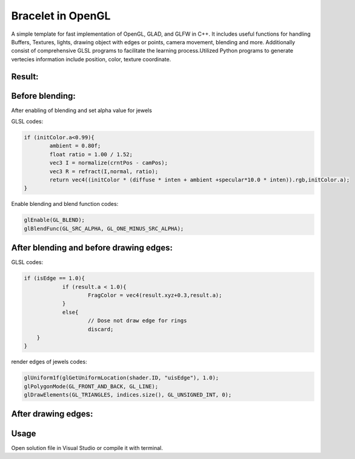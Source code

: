===========
Bracelet in OpenGL
===========

A simple template for fast implementation of OpenGL, GLAD, and GLFW in C++. It includes useful functions for handling Buffers, Textures, lights, drawing object with edges or points, camera movement, blending and more. Additionally consist of comprehensive GLSL programs to facilitate the learning process.\
Utilized Python programs to generate vertecies information include position, color, texture coordinate. 

Result:
-----

.. image:: https://github.com/Ali-Asgari/Bracelet_OpenGL/blob/main/result.gif


Before blending:
-----

.. image:: https://github.com/Ali-Asgari/Bracelet_OpenGL/blob/main/before_blending.png



After enabling of blending and set alpha value for jewels

GLSL codes:

.. code-block:: c++

	if (initColor.a<0.99){
		ambient = 0.80f;
		float ratio = 1.00 / 1.52;
		vec3 I = normalize(crntPos - camPos);
		vec3 R = refract(I,normal, ratio);
		return vec4((initColor * (diffuse * inten + ambient +specular*10.0 * inten)).rgb,initColor.a);
	}

Enable blending and blend function codes:

.. code-block:: c++


	glEnable(GL_BLEND);
	glBlendFunc(GL_SRC_ALPHA, GL_ONE_MINUS_SRC_ALPHA);



After blending and before drawing edges:
-----
.. image:: https://github.com/Ali-Asgari/Bracelet_OpenGL/blob/main/before_edge.png


GLSL codes:

.. code-block:: c++
    
    if (isEdge == 1.0){
		if (result.a < 1.0){
			FragColor = vec4(result.xyz+0.3,result.a);
		}
		else{
			// Dose not draw edge for rings
			discard;
        }
    }

render edges of jewels codes:

.. code-block:: c++

    glUniform1f(glGetUniformLocation(shader.ID, "uisEdge"), 1.0);
    glPolygonMode(GL_FRONT_AND_BACK, GL_LINE);
    glDrawElements(GL_TRIANGLES, indices.size(), GL_UNSIGNED_INT, 0);
    
After drawing edges:
-----
.. image:: https://github.com/Ali-Asgari/Bracelet_OpenGL/blob/main/after_edge.png


.. code-block:: c++
    glUniform1f(glGetUniformLocation(shader.ID, "uisEdge"), 1.0);
    glPolygonMode(GL_FRONT_AND_BACK, GL_LINE);
    glDrawElements(GL_TRIANGLES, indices.size(), GL_UNSIGNED_INT, 0);




Usage
-----

Open solution file in Visual Studio or compile it with terminal.
